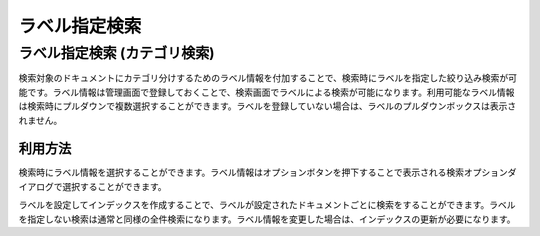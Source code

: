 ==============
ラベル指定検索
==============

ラベル指定検索 (カテゴリ検索)
=============================

検索対象のドキュメントにカテゴリ分けするためのラベル情報を付加することで、検索時にラベルを指定した絞り込み検索が可能です。ラベル情報は管理画面で登録しておくことで、検索画面でラベルによる検索が可能になります。利用可能なラベル情報は検索時にプルダウンで複数選択することができます。ラベルを登録していない場合は、ラベルのプルダウンボックスは表示されません。

利用方法
--------

検索時にラベル情報を選択することができます。ラベル情報はオプションボタンを押下することで表示される検索オプションダイアログで選択することができます。

|image0|

ラベルを設定してインデックスを作成することで、ラベルが設定されたドキュメントごとに検索をすることができます。ラベルを指定しない検索は通常と同様の全件検索になります。ラベル情報を変更した場合は、インデックスの更新が必要になります。

.. |image0| image:: ../../../resources/images/ja/13.7/user/search-label-1.png
.. pdf   :width: 300 px
